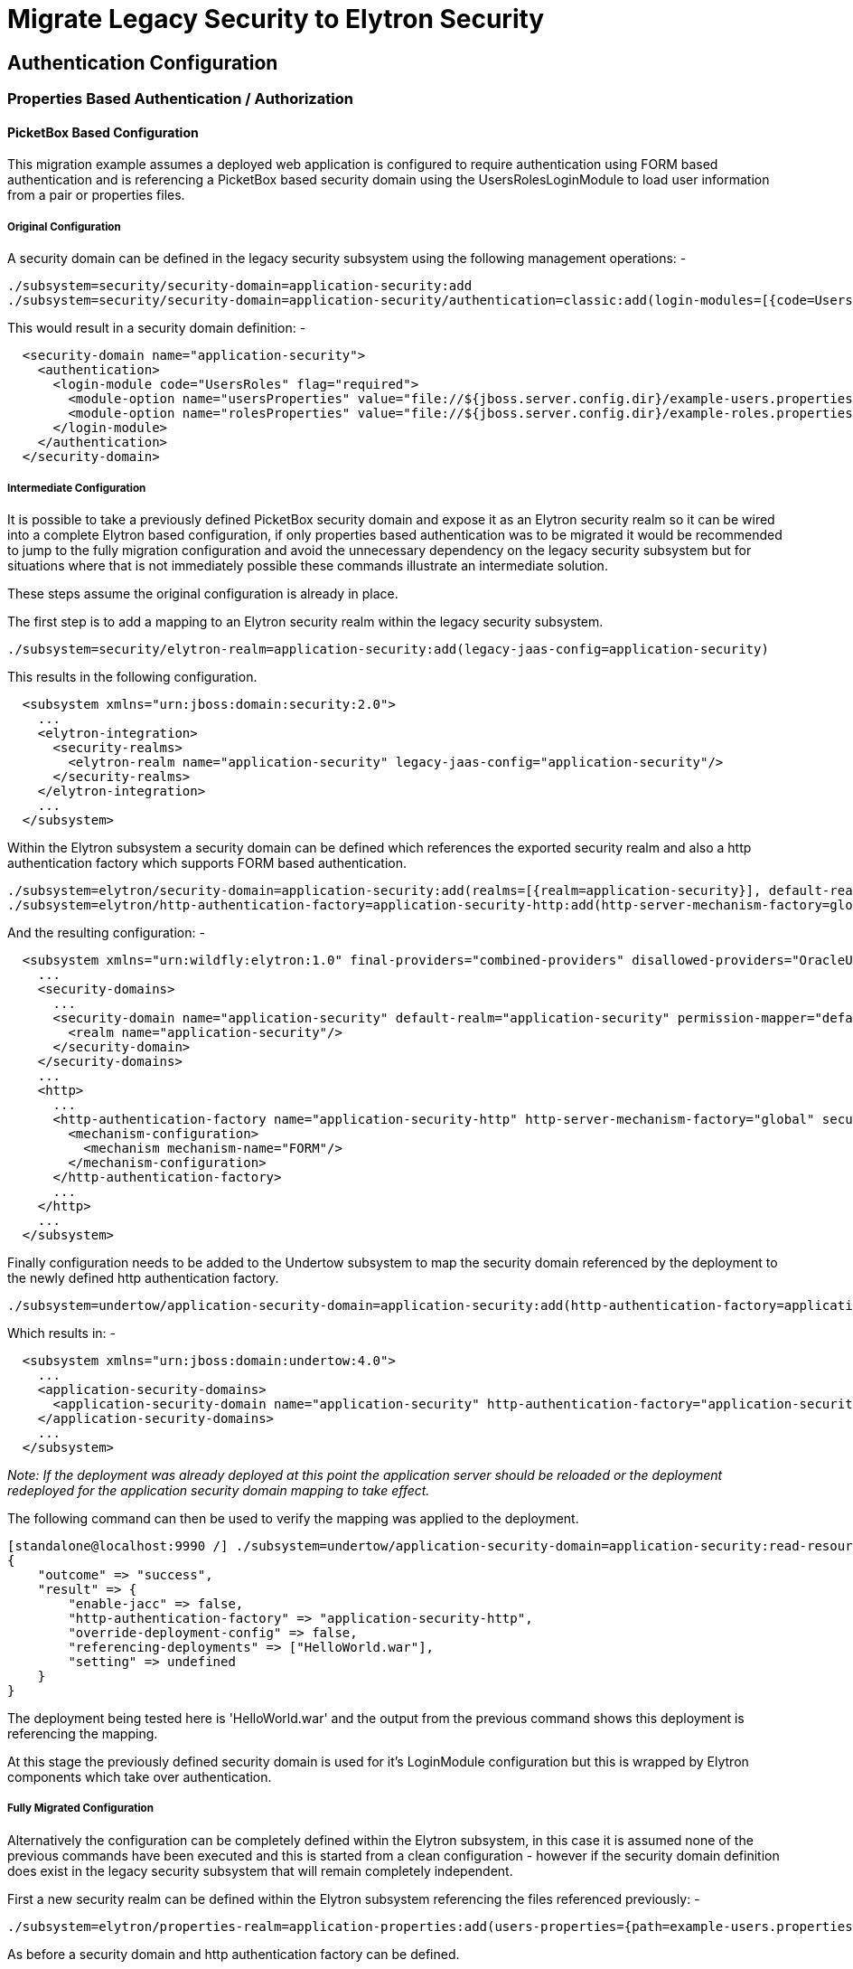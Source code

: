 = Migrate Legacy Security to Elytron Security

[[authentication-configuration]]
== Authentication Configuration

[[properties-based-authentication-authorization]]
=== Properties Based Authentication / Authorization

[[picketbox-based-configuration]]
==== PicketBox Based Configuration

This migration example assumes a deployed web application is configured
to require authentication using FORM based authentication and is
referencing a PicketBox based security domain using the
UsersRolesLoginModule to load user information from a pair or properties
files.

[[original-configuration]]
===== Original Configuration

A security domain can be defined in the legacy security subsystem using
the following management operations: -

[source, java]
----
./subsystem=security/security-domain=application-security:add
./subsystem=security/security-domain=application-security/authentication=classic:add(login-modules=[{code=UsersRoles, flag=Required, module-options={usersProperties=file://${jboss.server.config.dir}/example-users.properties, rolesProperties=file://${jboss.server.config.dir}/example-roles.properties}}])
----

This would result in a security domain definition: -

[source, java]
----
  <security-domain name="application-security">
    <authentication>
      <login-module code="UsersRoles" flag="required">
        <module-option name="usersProperties" value="file://${jboss.server.config.dir}/example-users.properties"/>
        <module-option name="rolesProperties" value="file://${jboss.server.config.dir}/example-roles.properties"/>
      </login-module>
    </authentication>
  </security-domain>
----

[[intermediate-configuration]]
===== Intermediate Configuration

It is possible to take a previously defined PicketBox security domain
and expose it as an Elytron security realm so it can be wired into a
complete Elytron based configuration, if only properties based
authentication was to be migrated it would be recommended to jump to the
fully migration configuration and avoid the unnecessary dependency on
the legacy security subsystem but for situations where that is not
immediately possible these commands illustrate an intermediate solution.

These steps assume the original configuration is already in place.

The first step is to add a mapping to an Elytron security realm within
the legacy security subsystem.

[source, java]
----
./subsystem=security/elytron-realm=application-security:add(legacy-jaas-config=application-security)
----

This results in the following configuration.

[source, java]
----
  <subsystem xmlns="urn:jboss:domain:security:2.0">
    ...
    <elytron-integration>
      <security-realms>
        <elytron-realm name="application-security" legacy-jaas-config="application-security"/>
      </security-realms>
    </elytron-integration>
    ...
  </subsystem>
----

Within the Elytron subsystem a security domain can be defined which
references the exported security realm and also a http authentication
factory which supports FORM based authentication.

[source, java]
----
./subsystem=elytron/security-domain=application-security:add(realms=[{realm=application-security}], default-realm=application-security, permission-mapper=default-permission-mapper)
./subsystem=elytron/http-authentication-factory=application-security-http:add(http-server-mechanism-factory=global, security-domain=application-security, mechanism-configurations=[{mechanism-name=FORM}])
----

And the resulting configuration: -

[source, java]
----
  <subsystem xmlns="urn:wildfly:elytron:1.0" final-providers="combined-providers" disallowed-providers="OracleUcrypto">
    ...
    <security-domains>
      ...
      <security-domain name="application-security" default-realm="application-security" permission-mapper="default-permission-mapper">
        <realm name="application-security"/>
      </security-domain>
    </security-domains>
    ...
    <http>
      ...
      <http-authentication-factory name="application-security-http" http-server-mechanism-factory="global" security-domain="application-security">
        <mechanism-configuration>
          <mechanism mechanism-name="FORM"/>
        </mechanism-configuration>
      </http-authentication-factory>
      ...
    </http>
    ...
  </subsystem>
----

Finally configuration needs to be added to the Undertow subsystem to map
the security domain referenced by the deployment to the newly defined
http authentication factory.

[source, java]
----
./subsystem=undertow/application-security-domain=application-security:add(http-authentication-factory=application-security-http)
----

Which results in: -

[source, java]
----
  <subsystem xmlns="urn:jboss:domain:undertow:4.0">
    ...
    <application-security-domains>
      <application-security-domain name="application-security" http-authentication-factory="application-security-http"/>
    </application-security-domains>
    ...
  </subsystem>
----

_Note: If the deployment was already deployed at this point the
application server should be reloaded or the deployment redeployed for
the application security domain mapping to take effect._

The following command can then be used to verify the mapping was applied
to the deployment.

[source, java]
----
[standalone@localhost:9990 /] ./subsystem=undertow/application-security-domain=application-security:read-resource(include-runtime=true)
{
    "outcome" => "success",
    "result" => {
        "enable-jacc" => false,
        "http-authentication-factory" => "application-security-http",
        "override-deployment-config" => false,
        "referencing-deployments" => ["HelloWorld.war"],
        "setting" => undefined
    }
}
----

The deployment being tested here is 'HelloWorld.war' and the output from
the previous command shows this deployment is referencing the mapping.

At this stage the previously defined security domain is used for it's
LoginModule configuration but this is wrapped by Elytron components
which take over authentication.

[[fully-migrated-configuration]]
===== Fully Migrated Configuration

Alternatively the configuration can be completely defined within the
Elytron subsystem, in this case it is assumed none of the previous
commands have been executed and this is started from a clean
configuration - however if the security domain definition does exist in
the legacy security subsystem that will remain completely independent.

First a new security realm can be defined within the Elytron subsystem
referencing the files referenced previously: -

[source, java]
----
./subsystem=elytron/properties-realm=application-properties:add(users-properties={path=example-users.properties, relative-to=jboss.server.config.dir, plain-text=true, digest-realm-name="Application Security"}, groups-properties={path=example-roles.properties, relative-to=jboss.server.config.dir}, groups-attribute=Roles)
----

As before a security domain and http authentication factory can be
defined.

[source, java]
----
./subsystem=elytron/security-domain=application-security:add(realms=[{realm=application-properties}], default-realm=application-properties, permission-mapper=default-permission-mapper)
./subsystem=elytron/http-authentication-factory=application-security-http:add(http-server-mechanism-factory=global, security-domain=application-security, mechanism-configurations=[{mechanism-name=FORM}])
----

This results in the following overall configuration.

[source, java]
----
  <subsystem xmlns="urn:wildfly:elytron:1.0" final-providers="combined-providers" disallowed-providers="OracleUcrypto">
    ...
    <security-domains>
      ...
      <security-domain name="application-security" default-realm="application-properties" permission-mapper="default-permission-mapper">
        <realm name="application-properties"/>
      </security-domain>
    </security-domains>
    <security-realms>
      ...
      <properties-realm name="application-properties" groups-attribute="Roles">
        <users-properties path="example-users.properties" relative-to="jboss.server.config.dir" digest-realm-name="Application Security" plain-text="true"/>
        <groups-properties path="example-roles.properties" relative-to="jboss.server.config.dir"/>
      </properties-realm>
    </security-realms>
    ...
    <http>
      ...
      <http-authentication-factory name="application-security-http" http-server-mechanism-factory="global" security-domain="application-security">
        <mechanism-configuration>
          <mechanism mechanism-name="FORM"/>
        </mechanism-configuration>
      </http-authentication-factory>
      ...
    </http>
    ...
  </subsystem>
----

As before the application-security-domain mapping should be added to the
Undertow subsystem and the server reloaded or the deployment redeployed
as required.

[source, java]
----
./subsystem=undertow/application-security-domain=application-security:add(http-authentication-factory=application-security-http)
----

Which results in: -

[source, java]
----
  <subsystem xmlns="urn:jboss:domain:undertow:4.0">
    ...
    <application-security-domains>
      <application-security-domain name="application-security" http-authentication-factory="application-security-http"/>
    </application-security-domains>
    ...
  </subsystem>
----

At this stage the authentication is the equivalent of the original
configuration however now Elytron components are used exclusively.

[[legacy-security-realm]]
==== Legacy Security Realm

[[original-configuration-1]]
===== Original Configuration

A legacy security realm can be defined using the following commands to
load users passwords and group information from properties files.

[source, java]
----
./core-service=management/security-realm=ApplicationSecurity:add
./core-service=management/security-realm=ApplicationSecurity/authentication=properties:add(relative-to=jboss.server.config.dir, path=example-users.properties, plain-text=true)
./core-service=management/security-realm=ApplicationSecurity/authorization=properties:add(relative-to=jboss.server.config.dir, path=example-roles.properties)
----

This results in the following realm definition.

[source, java]
----
  <security-realm name="ApplicationSecurity">
    <authentication>
      <properties path="example-users.properties" relative-to="jboss.server.config.dir" plain-text="true"/>
    </authentication>
    <authorization>
      <properties path="example-roles.properties" relative-to="jboss.server.config.dir"/>
    </authorization>
  </security-realm>
----

A legacy security realm would typically be used to secure either the
management interfaces or remoting connectors.

[[migrated-configuration]]
===== Migrated Configuration

One of the motivations for adding the Elytron based security to the
application server is to allow a consistent security solution to be used
across the server, to replace the security realm the same steps as
described in the previous 'Fully Migrated' section can be followed again
up until the http-authentication-factory is defined.

A legacy security realm can also be used for SASL based authentication
so a sasl-authentication-factory should also be defined.

[source, java]
----
./subsystem=elytron/sasl-authentication-factory=application-security-sasl:add(sasl-server-factory=elytron, security-domain=application-security, mechanism-configurations=[{mechanism-name=PLAIN}])
----

[source, java]
----
  <subsystem xmlns="urn:wildfly:elytron:1.0" final-providers="combined-providers" disallowed-providers="OracleUcrypto">
    ...
    <sasl>
      ...
      <sasl-authentication-factory name="application-security-sasl" sasl-server-factory="elytron" security-domain="application-security">
        <mechanism-configuration>
          <mechanism mechanism-name="PLAIN"/>
        </mechanism-configuration>
      </sasl-authentication-factory>
      ...
    </sasl>
  </subsystem>
----

This can be associated with a Remoting connector to use for
authentication and the existing security realm reference cleared.

[source, java]
----
./subsystem=remoting/http-connector=http-remoting-connector:write-attribute(name=sasl-authentication-factory, value=application-security-sasl)
./subsystem=remoting/http-connector=http-remoting-connector:undefine-attribute(name=security-realm)
----

[source, java]
----
  <subsystem xmlns="urn:jboss:domain:remoting:4.0">
    ...
    <http-connector name="http-remoting-connector" connector-ref="default" sasl-authentication-factory="application-security-sasl"/>
  </subsystem>
----

If this new configuration was to be used to secure the management
interfaces more suitable names should be chosen but the following
commands illustrate how to set the two authentication factories and
clear the existing security realm reference.

[source, java]
----
./core-service=management/management-interface=http-interface:write-attribute(name=http-authentication-factory, value=application-security-http)
./core-service=management/management-interface=http-interface:write-attribute(name=http-upgrade.sasl-authentication-factory, value=application-security-sasl)
./core-service=management/management-interface=http-interface:undefine-attribute(name=security-realm)
----

[source, java]
----
  <management-interfaces>
    <http-interface http-authentication-factory="application-security-http">
      <http-upgrade enabled="true" sasl-authentication-factory="application-security-sasl"/>
      <socket-binding http="management-http"/>
    </http-interface>
  </management-interfaces>
----

[[ldap-authentication-migration]]
=== LDAP Authentication Migration

The section describing how to migrate from properties based
authentication using either PicketBox or legacy security realms to
Elytron also contained a lot of additional information regarding
defining security domains, authentication factories, and how these are
mapped to be used for authentication. This section will illustrate some
equivalent LDAP configuration using legacy security realms and PicketBox
security domains and show the equivalent configuration using Elytron but
will not repeat the steps to wire it all together covered in the
previous section.

These configuration examples are developed against a test LDAP sever
with user entries like: -

[source, java]
----
dn: uid=TestUserOne,ou=users,dc=group-to-principal,dc=wildfly,dc=org
objectClass: top
objectClass: inetOrgPerson
objectClass: uidObject
objectClass: person
objectClass: organizationalPerson
cn: Test User One
sn: Test User One
uid: TestUserOne
userPassword: {SSHA}UG8ov2rnrnBKakcARVvraZHqTa7mFWJZlWt2HA==
----

The group entries then look like: -

[source, java]
----
dn: uid=GroupOne,ou=groups,dc=group-to-principal,dc=wildfly,dc=org
objectClass: top
objectClass: groupOfUniqueNames
objectClass: uidObject
cn: Group One
uid: GroupOne
uniqueMember: uid=TestUserOne,ou=users,dc=group-to-principal,dc=wildfly,dc=org
----

For authentication purposes the username will be matched against the
'uid' attribute, also the resulting group name will be taken from the
'uid' attribute of the group entry.

[[legacy-security-realm-1]]
==== Legacy Security Realm

A connection to the LDAP server and related security realm can be
created with the following commands: -

[source, java]
----
batch
./core-service=management/ldap-connection=MyLdapConnection:add(url="ldap://localhost:10389", search-dn="uid=admin,ou=system", search-credential="secret")
 
./core-service=management/security-realm=LDAPRealm:add
./core-service=management/security-realm=LDAPRealm/authentication=ldap:add(connection="MyLdapConnection", username-attribute=uid, base-dn="ou=users,dc=group-to-principal,dc=wildfly,dc=org")
 
 
./core-service=management/security-realm=LDAPRealm/authorization=ldap:add(connection=MyLdapConnection)
./core-service=management/security-realm=LDAPRealm/authorization=ldap/username-to-dn=username-filter:add(attribute=uid, base-dn="ou=users,dc=group-to-principal,dc=wildfly,dc=org")
./core-service=management/security-realm=LDAPRealm/authorization=ldap/group-search=group-to-principal:add(base-dn="ou=groups,dc=group-to-principal,dc=wildfly,dc=org", iterative=true, prefer-original-connection=true, principal-attribute=uniqueMember, search-by=DISTINGUISHED_NAME, group-name=SIMPLE, group-name-attribute=uid)
run-batch
----

This results in the following configuration.

[source, java]
----
  <management>
    <security-realms>
      ...
      <security-realm name="LDAPRealm">
        <authentication>
          <ldap connection="MyLdapConnection" base-dn="ou=users,dc=group-to-principal,dc=wildfly,dc=org">
            <username-filter attribute="uid"/>
          </ldap>
        </authentication>
        <authorization>
          <ldap connection="MyLdapConnection">
            <username-to-dn>
              <username-filter base-dn="ou=users,dc=group-to-principal,dc=wildfly,dc=org" attribute="uid"/>
            </username-to-dn>
            <group-search group-name="SIMPLE" iterative="true" group-name-attribute="uid">
              <group-to-principal search-by="DISTINGUISHED_NAME" base-dn="ou=groups,dc=group-to-principal,dc=wildfly,dc=org" prefer-original-connection="true">
                <membership-filter principal-attribute="uniqueMember"/>
              </group-to-principal>
            </group-search>
          </ldap>
        </authorization>
      </security-realm>
    </security-realms>
    <outbound-connections>
      <ldap name="MyLdapConnection" url="ldap://localhost:10389" search-dn="uid=admin,ou=system" search-credential="secret"/>
    </outbound-connections>
    ...
  </management>
----

[[picketbox-ldapextloginmodule]]
==== PicketBox LdapExtLoginModule

The following commands can create a PicketBox security domain configured
to use the LdapExtLoginModule to verify a username and password.

[source, java]
----
./subsystem=security/security-domain=application-security:add
./subsystem=security/security-domain=application-security/authentication=classic:add(login-modules=[{code=LdapExtended, flag=Required, module-options={ \
java.naming.factory.initial=com.sun.jndi.ldap.LdapCtxFactory, \
java.naming.provider.url=ldap://localhost:10389, \
java.naming.security.authentication=simple, \
bindDN="uid=admin,ou=system", \
bindCredential=secret, \
baseCtxDN="ou=users,dc=group-to-principal,dc=wildfly,dc=org", \
baseFilter="(uid={0})", \
rolesCtxDN="ou=groups,dc=group-to-principal,dc=wildfly,dc=org",\
roleFilter="(uniqueMember={1})", \
roleAttributeID="uid" \
}}])
----

This results in the following configuration.

[source, java]
----
  <subsystem xmlns="urn:jboss:domain:security:2.0">
    ...
    <security-domains>
      ...
      <security-domain name="application-security">
        <authentication>
          <login-module code="LdapExtended" flag="required">
            <module-option name="java.naming.factory.initial" value="com.sun.jndi.ldap.LdapCtxFactory"/>
            <module-option name="java.naming.provider.url" value="ldap://localhost:10389"/>
            <module-option name="java.naming.security.authentication" value="simple"/>
            <module-option name="bindDN" value="uid=admin,ou=system"/>
            <module-option name="bindCredential" value="secret"/>
            <module-option name="baseCtxDN" value="ou=users,dc=group-to-principal,dc=wildfly,dc=org"/>
            <module-option name="baseFilter" value="(uid={0})"/>
            <module-option name="rolesCtxDN" value="ou=groups,dc=group-to-principal,dc=wildfly,dc=org"/>
            <module-option name="roleFilter" value="(uniqueMember={1})"/>
            <module-option name="roleAttributeID" value="uid"/>
          </login-module>
        </authentication>
      </security-domain>
    </security-domains>
  </subsystem>
----

[[migrated]]
==== Migrated

Within the Elytron subsystem a directory context can be defined for the
connection to LDAP: -

[source, java]
----
./subsystem=elytron/dir-context=ldap-connection:add(url=ldap://localhost:10389, principal="uid=admin,ou=system", credential-reference={clear-text=secret})
----

Then a security realm can be created to search LDAP and verify the
supplied password: -

[source, java]
----
./subsystem=elytron/ldap-realm=ldap-realm:add(dir-context=ldap-connection, \
direct-verification=true, \
identity-mapping={search-base-dn="ou=users,dc=group-to-principal,dc=wildfly,dc=org", \
rdn-identifier="uid", \
attribute-mapping=[{filter-base-dn="ou=groups,dc=group-to-principal,dc=wildfly,dc=org",filter="(uniqueMember={1})",from="uid",to="Roles"}]})
----

In the prior two examples information is loaded from LDAP to use
directly as groups or roles, in the Elytron case information can be
loaded from LDAP to associate with the identity as attributes - these
can subsequently be mapped to roles but attributes can be loaded for
other purposes as well.

[IMPORTANT]

By default, if no `role-decoder` is defined for given `security-domain`,
identity attribute " `Roles`" is mapped to the identity roles.

This leads to the following configuration.

[source, java]
----
  <subsystem xmlns="urn:wildfly:elytron:1.0" final-providers="combined-providers" disallowed-providers="OracleUcrypto">
    ...
    <security-realms>
      ...
      <ldap-realm name="ldap-realm" dir-context="ldap-connection" direct-verification="true">
        <identity-mapping rdn-identifier="uid" search-base-dn="ou=users,dc=group-to-principal,dc=wildfly,dc=org">
          <attribute-mapping>
            <attribute from="uid" to="Roles" filter="(uniqueMember={1})" filter-base-dn="ou=groups,dc=group-to-principal,dc=wildfly,dc=org"/>
          </attribute-mapping>
        </identity-mapping>
      </ldap-realm>
    </security-realms>
    ...
    <dir-contexts>
      <dir-context name="ldap-connection" url="ldap://localhost:10389" principal="uid=admin,ou=system">
        <credential-reference clear-text="secret"/>
      </dir-context>
    </dir-contexts>
  </subsystem>
----

[[database-authentication]]
=== Database Authentication

The section describing how to migrate from database accessible via JDBC
datasource based authentication using PicketBox to Elytron. This section
will illustrate some equivalent configuration using PicketBox security
domains and show the equivalent configuration using Elytron but will not
repeat the steps to wire it all together covered in the previous
sections.

These configuration examples are developed against a test database with
users table like:

[source, java]
----
CREATE TABLE User (
    id BIGINT NOT NULL,
    username VARCHAR(255),
    password VARCHAR(255),
    role ENUM('admin', 'manager', 'user'),
    PRIMARY KEY (id),
    UNIQUE (username)
)
----

For authentication purposes the username will be matched against the '
`username`' column, password will be expected in hex-encoded MD5 hash in
' `password`' column. User role for authorization purposes will be taken
from ' `role`' column.

[[picketbox-database-loginmodule]]
==== PicketBox Database LoginModule

The following commands can create a PicketBox security domain configured
to use database accessible via JDBC datasource to verify a username and
password and to assign roles.

[source, java]
----
./subsystem=security/security-domain=application-security/:add
./subsystem=security/security-domain=application-security/authentication=classic:add(login-modules=[{code=Database, flag=Required, module-options={ \
    dsJndiName="java:jboss/datasources/ExampleDS", \
    principalsQuery="SELECT password FROM User WHERE username = ?", \
    rolesQuery="SELECT role, 'Roles' FROM User WHERE username = ?", \
    hashAlgorithm=MD5, \
    hashEncoding=base64 \
}}])
----

This results in the following configuration.

[source, java]
----
        <subsystem xmlns="urn:jboss:domain:security:2.0">
            <security-domains>
                ...
                <security-domain name="application-security">
                    <authentication>
                        <login-module code="Database" flag="required">
                            <module-option name="dsJndiName" value="java:jboss/datasources/ExampleDS"/>
                            <module-option name="principalsQuery" value="SELECT password FROM User WHERE username = ?"/>
                            <module-option name="rolesQuery" value="SELECT role, 'Roles' FROM User WHERE username = ?"/>
                            <module-option name="hashAlgorithm" value="MD5"/>
                            <module-option name="hashEncoding" value="base64"/>
                        </login-module>
                    </authentication>
                </security-domain>
            </security-domains>
        </subsystem>
----

[[migrated-1]]
==== Migrated

Within the Elytron subsystem to use database accesible via JDBC you need
to define `jdbc-realm`:

[source, java]
----
./subsystem=elytron/jdbc-realm=jdbc-realm:add(principal-query=[{ \
    data-source=ExampleDS, \
    sql="SELECT role, password FROM User WHERE username = ?", \
    attribute-mapping=[{index=1, to=Roles}] \
    simple-digest-mapper={algorithm=simple-digest-md5, password-index=2}, \
}])
----

This results in the following overall configuration:

[source, java]
----
        <subsystem xmlns="urn:wildfly:elytron:1.0" final-providers="combined-providers" disallowed-providers="OracleUcrypto">
            ...
            <security-realms>
                ...
                <jdbc-realm name="jdbc-realm">
                    <principal-query sql="SELECT role, password FROM User WHERE username = ?" data-source="ExampleDS">
                        <attribute-mapping>
                            <attribute to="Roles" index="1"/>
                        </attribute-mapping>
                        <simple-digest-mapper password-index="2"/>
                    </principal-query>
                </jdbc-realm>
                ...
            </security-realms>
            ...
        </subsystem>
----

In comparison with PicketBox solution, Elytron `jdbc-realm` use one SQL
query to obtain all user attributes and credentials. Their extraction
from SQL result specifies mappers.

[[kerberos-authentication-migration]]
=== Kerberos Authentication Migration

When working with Kerberos configuration it is possible for the
application server to rely on configuration from the environment or the
key configuration can be specified using system properties, for the
purpose of these examples I define system properties - these properties
are applicable to both the legacy configuration and the migrated Elytron
configuration.

[source, java]
----
./system-property=sun.security.krb5.debug:add(value=true)
./system-property=java.security.krb5.realm:add(value=ELYTRON.ORG)
./system-property=java.security.krb5.kdc:add(value=kdc.elytron.org)
----

The first line makes debugging easier but the last two lines specify the
Kerberos realm in use and the address of the KDC.

[source, java]
----
  <system-properties>
    <property name="sun.security.krb5.debug" value="true"/>
    <property name="java.security.krb5.realm" value="ELYTRON.ORG"/>
    <property name="java.security.krb5.kdc" value="kdc.elytron.org"/>
  </system-properties>
----

[[http-authentication]]
==== HTTP Authentication

[[legacy-security-realm-2]]
===== Legacy Security Realm

A legacy security realm can be define so that SPNEGO authentication can
be enabled for the HTTP management interface.

[source, java]
----
./core-service=management/security-realm=Kerberos:add
./core-service=management/security-realm=Kerberos/server-identity=kerberos:add
./core-service=management/security-realm=Kerberos/server-identity=kerberos/keytab=HTTP\/test-server.elytron.org@ELYTRON.ORG:add(path=/home/darranl/src/kerberos/test-server.keytab, debug=true)
./core-service=management/security-realm=Kerberos/authentication=kerberos:add(remove-realm=true)
----

This results in the following configuration: -

[source, java]
----
  <security-realms>
    ...
    <security-realm name="Kerberos">
      <server-identities>
        <kerberos>
          <keytab principal="HTTP/test-server.elytron.org@ELYTRON.ORG" path="/home/darranl/src/kerberos/test-server.keytab" debug="true"/>
        </kerberos>
      </server-identities>
      <authentication>
        <kerberos remove-realm="true"/>
      </authentication>
    </security-realm>
  </security-realms>
----

[[application-spnego]]
===== Application SPNEGO

Alternatively deployed applications would make use of a pair of security
domains.

[source, java]
----
./subsystem=security/security-domain=host:add
./subsystem=security/security-domain=host/authentication=classic:add
./subsystem=security/security-domain=host/authentication=classic/login-module=1:add(code=Kerberos, flag=Required, module-options={storeKey=true, useKeyTab=true, principal=HTTP/test-server.elytron.org@ELYTRON.ORG, keyTab=/home/darranl/src/kerberos/test-server.keytab, debug=true}
----

[source, java]
----
./subsystem=security/security-domain=SPNEGO:add
./subsystem=security/security-domain=SPNEGO/authentication=classic:add
./subsystem=security/security-domain=SPNEGO/authentication=classic/login-module=1:add(code=SPNEGO, flag=requisite,  module-options={password-stacking=useFirstPass, serverSecurityDomain=host})
./subsystem=security/security-domain=SPNEGO/authentication=classic/login-module=1:write-attribute(name=module, value=org.jboss.security.negotiation)
./subsystem=security/security-domain=SPNEGO/authentication=classic/login-module=2:add(code=UsersRoles, flag=required, module-options={password-stacking=useFirstPass, usersProperties=file:///home/darranl/src/kerberos/spnego-users.properties, rolesProperties=file:///home/darranl/src/kerberos/spnego-roles.properties, defaultUsersProperties=file:///home/darranl/src/kerberos/spnego-users.properties, defaultRolesProperties=file:///home/darranl/src/kerberos/spnego-roles.properties})
----

This results in: -

[source, java]
----
  <subsystem xmlns="urn:jboss:domain:security:2.0">
    <security-domains>
      ...
      <security-domain name="host">
        <authentication>
          <login-module name="1" code="Kerberos" flag="required">
            <module-option name="storeKey" value="true"/>
            <module-option name="useKeyTab" value="true"/>
            <module-option name="principal" value="HTTP/test-server.elytron.org@ELYTRON.ORG"/>
            <module-option name="keyTab" value="/home/darranl/src/kerberos/test-server.keytab"/>
            <module-option name="debug" value="true"/>
          </login-module>
        </authentication>
      </security-domain>
      <security-domain name="SPNEGO">
        <authentication>
          <login-module name="1" code="SPNEGO" flag="requisite" module="org.jboss.security.negotiation">
            <module-option name="password-stacking" value="useFirstPass"/>
            <module-option name="serverSecurityDomain" value="host"/>
          </login-module>
          <login-module name="2" code="UsersRoles" flag="required">
            <module-option name="password-stacking" value="useFirstPass"/>
            <module-option name="usersProperties" value="file:///home/darranl/src/kerberos/spnego-users.properties"/>
            <module-option name="rolesProperties" value="file:///home/darranl/src/kerberos/spnego-roles.properties"/>
            <module-option name="defaultUsersProperties" value="file:///home/darranl/src/kerberos/spnego-users.properties"/>
            <module-option name="defaultRolesProperties" value="file:///home/darranl/src/kerberos/spnego-roles.properties"/>
          </login-module>
        </authentication>
      </security-domain>
    </security-domains>
  </subsystem>
----

An application can now be deployed referencing the SPNEGO security
domain and secured with SPNEGO mechanism.

[[migrated-spnego]]
===== Migrated SPNEGO

The equivalent configuration can be achieved with WildFly Elytron by
first defining a security realm which will be used to load identity
information.

[source, java]
----
./subsystem=elytron/properties-realm=spnego-properties:add(users-properties={path=/home/darranl/src/kerberos/spnego-users.properties, plain-text=true, digest-realm-name=ELYTRON.ORG}, groups-properties={path=/home/darranl/src/kerberos/spnego-roles.properties})
----

Next a Kerberos security factory is defined which allows the server to
load it's own Kerberos identity.

[source, java]
----
./subsystem=elytron/kerberos-security-factory=test-server:add(path=/home/darranl/src/kerberos/test-server.keytab, principal=HTTP/test-server.elytron.org@ELYTRON.ORG, debug=true)
----

As with the previous examples we define a security realm to pull
together the policy as well as a HTTP authentication factory for the
authentication policy.

[source, java]
----
./subsystem=elytron/security-domain=SPNEGODomain:add(default-realm=spnego-properties, realms=[{realm=spnego-properties, role-decoder=groups-to-roles}], permission-mapper=default-permission-mapper)
./subsystem=elytron/http-authentication-factory=spnego-http-authentication:add(security-domain=SPNEGODomain, http-server-mechanism-factory=global,mechanism-configurations=[{mechanism-name=SPNEGO, credential-security-factory=test-server}])
----

Overall this results in the following configuration: -

[source, java]
----
  <subsystem xmlns="urn:wildfly:elytron:1.0" final-providers="combined-providers" disallowed-providers="OracleUcrypto">
    ...
    <security-domains>
    ...
      <security-domain name="SPNEGODomain" default-realm="spnego-properties" permission-mapper="default-permission-mapper">
        <realm name="spnego-properties" role-decoder="groups-to-roles"/>
      </security-domain>
    </security-domains>
    <security-realms>
      ...
      <properties-realm name="spnego-properties">
        <users-properties path="/home/darranl/src/kerberos/spnego-users.properties" digest-realm-name="ELYTRON.ORG" plain-text="true"/>
        <groups-properties path="/home/darranl/src/kerberos/spnego-roles.properties"/>
      </properties-realm>
    </security-realms>
    <credential-security-factories>
      <kerberos-security-factory name="test-server" principal="HTTP/test-server.elytron.org@ELYTRON.ORG" path="/home/darranl/src/kerberos/test-server.keytab" debug="true"/>
    </credential-security-factories>
    ...
    <http>
      ...
      <http-authentication-factory name="spnego-http-authentication" http-server-mechanism-factory="global" security-domain="SPNEGODomain">
        <mechanism-configuration>
          <mechanism mechanism-name="SPNEGO" credential-security-factory="test-server"/>
        </mechanism-configuration>
      </http-authentication-factory>
      ...
    </http>
    ...
  </subsystem>
----

Now, to enable SPNEGO authentication for the HTTP management interface,
update this interface to reference the `http-authentication-factory`
defined above, as described in the
https://docs.jboss.org/author/display/WFLY/Migrate+Legacy+Security+to+Elytron+Security#MigrateLegacySecuritytoElytronSecurity-MigratedConfiguration[properties
authentication section].

Alternatively, to secure an application using SPNEGO authentication, an
application security domain can be defined in the Undertow subsystem to
map security domains to the `http-authentication-factory` defined above,
as described in the
https://docs.jboss.org/author/display/WFLY/Migrate+Legacy+Security+to+Elytron+Security#MigrateLegacySecuritytoElytronSecurity-FullyMigratedConfiguration[properties
authentication section].

[[remoting-sasl-authentication]]
==== Remoting / SASL Authentication

[[legacy-security-realm-3]]
===== Legacy Security Realm

It is also possible to define a legacy security realm for Kerberos /
GSSAPI SASL authenticatio for Remoting authentication such as the native
management interface.

[source, java]
----
./core-service=management/security-realm=Kerberos:add
./core-service=management/security-realm=Kerberos/server-identity=kerberos:add
./core-service=management/security-realm=Kerberos/server-identity=kerberos/keytab=remote\/test-server.elytron.org@ELYTRON.ORG:add(path=/home/darranl/src/kerberos/remote-test-server.keytab, debug=true)
./core-service=management/security-realm=Kerberos/authentication=kerberos:add(remove-realm=true)
----

[source, java]
----
  <management>
    <security-realms>
      ...
      <security-realm name="Kerberos">
        <server-identities>
          <kerberos>
            <keytab principal="remote/test-server.elytron.org@ELYTRON.ORG" path="/home/darranl/src/kerberos/remote-test-server.keytab" debug="true"/>
          </kerberos>
        </server-identities>
        <authentication>
          <kerberos remove-realm="true"/>
        </authentication>
      </security-realm>
    </security-realms>
    ...
  </management>
----

[[migrated-gssapi]]
===== Migrated GSSAPI

The steps to define the equivalent Elytron configuration are very
similar to the HTTP example.

First define the security realm to load the identity from: -

[source, java]
----
./path=kerberos:add(relative-to=user.home, path=src/kerberos)
./subsystem=elytron/properties-realm=kerberos-properties:add(users-properties={path=kerberos-users.properties, relative-to=kerberos, digest-realm-name=ELYTRON.ORG}, groups-properties={path=kerberos-groups.properties, relative-to=kerberos})
----

Then define the Kerberos security factory for the server's identity.

[source, java]
----
./subsystem=elytron/kerberos-security-factory=test-server:add(relative-to=kerberos, path=remote-test-server.keytab, principal=remote/test-server.elytron.org@ELYTRON.ORG)
----

Finally define the security domain and this time a SASL authentication
factory.

[source, java]
----
./subsystem=elytron/security-domain=KerberosDomain:add(default-realm=kerberos-properties, realms=[{realm=kerberos-properties, role-decoder=groups-to-roles}], permission-mapper=default-permission-mapper)
./subsystem=elytron/sasl-authentication-factory=gssapi-authentication-factory:add(security-domain=KerberosDomain, sasl-server-factory=elytron, mechanism-configurations=[{mechanism-name=GSSAPI, credential-security-factory=test-server}])
----

This results in the following subsystem configuration: -

[source, java]
----
  <subsystem xmlns="urn:wildfly:elytron:1.0" final-providers="combined-providers" disallowed-providers="OracleUcrypto">
    ...
    <security-domains>
      ...
      <security-domain name="KerberosDomain" default-realm="kerberos-properties" permission-mapper="default-permission-mapper">
        <realm name="kerberos-properties" role-decoder="groups-to-roles"/>
      </security-domain>
    </security-domains>
    <security-realms>
     ...
       <properties-realm name="kerberos-properties">
         <users-properties path="kerberos-users.properties" relative-to="kerberos" digest-realm-name="ELYTRON.ORG"/>
         <groups-properties path="kerberos-groups.properties" relative-to="kerberos"/>
       </properties-realm>
     </security-realms>
     <credential-security-factories>
       <kerberos-security-factory name="test-server" principal="remote/test-server.elytron.org@ELYTRON.ORG" path="remote-test-server.keytab" relative-to="kerberos"/>
     </credential-security-factories>
     ...
     <sasl>
       ...
       <sasl-authentication-factory name="gssapi-authentication-factory" sasl-server-factory="elytron" security-domain="KerberosDomain">
         <mechanism-configuration>
           <mechanism mechanism-name="GSSAPI" credential-security-factory="test-server"/>
         </mechanism-configuration>
       </sasl-authentication-factory>
       ...
     </sasl>
   </subsystem>
----

The management interface or Remoting connectors can now be updated to
reference the SASL authentication factory.

The two Elytron examples defined here could also be combined into one to
use a shared security domain and security realm and just use protocol
specific authentication factories each referencing their own Kerberos
security factory.

[[clients]]
== Clients

[[application-client-migration]]
=== Application Client Migration

[[naming-client]]
==== Naming Client

This migration example assumes a client application performs a remote
JNDI lookup using an ﻿﻿ `InitialContext` backed by the
`org.jboss.naming.remote.client.InitialContextFactory` class.

[[original-configuration-2]]
===== Original Configuration

An `InitialContext` backed by the
`org.jboss.naming.remote.client.InitialContextFactory` class can be
created by specifying properties that contain the URL of the naming
provider to connect to along with appropriate user credentials:

[source, java]
----
Properties properties = new Properties();
properties.put(Context.INITIAL_CONTEXT_FACTORY, "org.jboss.naming.remote.client.InitialContextFactory");
properties.put(Context.PROVIDER_URL, "http-remoting://localhost:8080");
properties.put(Context.SECURITY_PRINCIPAL, "bob");
properties.put(Context.SECURITY_CREDENTIALS, "secret");
InitialContext context = new InitialContext(properties);
Bar bar = (Bar) context.lookup("foo/bar");
...
----

[[migrated-configuration-1]]
===== Migrated Configuration

An `InitialContext` backed by the
`org.wildfly.naming.client.WildFlyInitialContextFactory` class can be
created by specifying a property that contains the URL of the naming
provider to connect to. The user credentials can be specified using a
WildFly client configuration file or programmatically.

[[configuration-file-approach]]
====== Configuration File Approach

A `wildfly-config.xml` file that contains the user credentials to use
when establishing a connection to the naming provider can be added to
the client application's `META-INF` directory:

*wildfly-config.xml*

[source, java]
----
<configuration>
    <authentication-client xmlns="urn:elytron:1.0">
        <authentication-rules>
            <rule use-configuration="namingConfig">
                <match-host name="127.0.0.1"/>
            </rule>
        </authentication-rules>
        <authentication-configurations>
            <configuration name="namingConfig">
                <set-user-name name="bob"/>
                <credentials>
                    <clear-password password="secret"/>
                </credentials>
            </configuration>
        </authentication-configurations>
    </authentication-client>
</configuration>
----

An `InitialContext` can then be created as follows:

[source, java]
----
Properties properties = new Properties();
properties.put(Context.INITIAL_CONTEXT_FACTORY, "org.wildfly.naming.client.WildFlyInitialContextFactory");
properties.put(Context.PROVIDER_URL, "remote+http://127.0.0.1:8080");
InitialContext context = new InitialContext(properties);
Bar bar = (Bar) context.lookup("foo/bar");
...
----

[[programmatic-approach]]
====== Programmatic Approach

The user credentials to use when establishing a connection to the naming
provider can be specified directly in the client application's code:

[source, java]
----
// create your authentication configuration
AuthenticationConfiguration namingConfig = AuthenticationConfiguration.empty().useName("bob").usePassword("secret");
 
// create your authentication context
AuthenticationContext context = AuthenticationContext.empty().with(MatchRule.ALL.matchHost("127.0.0.1"), namingConfig);
 
// create a callable that creates and uses an InitialContext
Callable<Void> callable = () -> {
    Properties properties = new Properties();
    properties.put(Context.INITIAL_CONTEXT_FACTORY, "org.wildfly.naming.client.WildFlyInitialContextFactory");
    properties.put(Context.PROVIDER_URL, "remote+http://127.0.0.1:8080");
    InitialContext context = new InitialContext(properties);
    Bar bar = (Bar) context.lookup("foo/bar");
    ...
    return null;
};
 
// use your authentication context to run your callable
context.runCallable(callable);
----

[[ejb-client]]
==== EJB Client

This migration example assumes a client application is configured to
invoke an EJB deployed on a remote server using a
`jboss-ejb-client.properties` file.

[[original-configuration-3]]
===== Original Configuration

A `jboss-ejb-client.properties` file that contains the information
needed to connect to the remote server can be specified in a client
application's `META-INF` directory:

*jboss-ejb-client.properties*

[source, java]
----
remote.connectionprovider.create.options.org.xnio.Options.SSL_ENABLED=false
remote.connections=default
remote.connection.default.host=127.0.0.1
remote.connection.default.port = 8080
remote.connection.default.username=bob
remote.connection.default.password=secret
----

An EJB can then be looked up and a method can be invoked on it as
follows:

[source, java]
----
// create an InitialContext
Properties properties = new Properties();
properties.put(Context.INITIAL_CONTEXT_FACTORY, "org.jboss.naming.remote.client.InitialContextFactory");
properties.put(Context.URL_PKG_PREFIXES, "org.jboss.ejb.client.naming");
InitialContext context = new InitialContext(properties);
 
// look up an EJB and invoke one of its methods
RemoteCalculator statelessRemoteCalculator = (RemoteCalculator) context.lookup(
    "ejb:/ejb-remote-server-side//CalculatorBean!" + RemoteCalculator.class.getName());
int sum = statelessRemoteCalculator.add(101, 202);
----

[[migrated-configuration-2]]
===== Migrated Configuration

The information needed to connect to the remote server can be specified
using a WildFly client configuration file or programmatically.

[[configuration-file-approach-1]]
====== Configuration File Approach

A `wildfly-config.xml` file that contains the information needed to
connect to the remote server can be added to the client application's
`META-INF` directory:

*wildfly-config.xml*

[source, java]
----
<configuration>
    <authentication-client xmlns="urn:elytron:1.0">
        <authentication-rules>
            <rule use-configuration="ejbConfig">
                <match-host name="127.0.0.1"/>
            </rule>
        </authentication-rules>
        <authentication-configurations>
            <configuration name="ejbConfig">
                <set-user-name name="bob"/>
                <credentials>
                    <clear-password password="secret"/>
                </credentials>
            </configuration>
        </authentication-configurations>
    </authentication-client>
    <jboss-ejb-client xmlns="urn:jboss:wildfly-client-ejb:3.0">
        <connections>
            <connection uri="remote+http://127.0.0.1:8080" />
        </connections>
    </jboss-ejb-client>
</configuration>
----

An EJB can then be looked up and a method can be invoked on it as
follows:

[source, java]
----
// create an InitialContext
Properties properties = new Properties();
properties.put(Context.INITIAL_CONTEXT_FACTORY, "org.wildfly.naming.client.WildFlyInitialContextFactory");
InitialContext context = new InitialContext(properties);
 
// look up an EJB and invoke one of its methods (same as before)
RemoteCalculator statelessRemoteCalculator = (RemoteCalculator) context.lookup(
    "ejb:/ejb-remote-server-side//CalculatorBean!" + RemoteCalculator.class.getName());
int sum = statelessRemoteCalculator.add(101, 202);
----

[[programmatic-approach-1]]
====== Programmatic Approach

The information needed to connect to the remote server can be specified
directly in the client application's code:

[source, java]
----
// create your authentication configuration
AuthenticationConfiguration ejbConfig = AuthenticationConfiguration.empty().useName("bob").usePassword("secret");
 
// create your authentication context
AuthenticationContext context = AuthenticationContext.empty().with(MatchRule.ALL.matchHost("127.0.0.1"), ejbConfig);
 
// create a callable that invokes an EJB
Callable<Void> callable = () -> {
 
    // create an InitialContext
    Properties properties = new Properties();
    properties.put(Context.INITIAL_CONTEXT_FACTORY, "org.wildfly.naming.client.WildFlyInitialContextFactory");
    properties.put(Context.PROVIDER_URL, "remote+http://127.0.0.1:8080");
    InitialContext context = new InitialContext(properties);
 
    // look up an EJB and invoke one of its methods (same as before)
    RemoteCalculator statelessRemoteCalculator = (RemoteCalculator) context.lookup(
        "ejb:/ejb-remote-server-side//CalculatorBean!" + RemoteCalculator.class.getName());
    int sum = statelessRemoteCalculator.add(101, 202);
    ...
    return null;
};
 
// use your authentication context to run your callable
context.runCallable(callable);
----

[[general-utilities]]
== General Utilities

[[security-vault-migration]]
=== Security Vault Migration

Security Vault is primarily used in legacy configurations, a vault is
used to store sensitive strings outside of the configuration files.
WildFly server may only contain a single security vault.

Credential Store introduced in WildFly 11 is meant to expand Security
Vault in terms of storing different credential types and introduce easy
to implemnent SPI which allows to deploy custom implemenations of
CredentialStore SPI. Credentials are stored safely encrypted in storage
file outside WildFly configuration files. Each WildFly server may
contain multiple credential stores.

To easily migrate vault content into credential store we have added
"vault" command into WildFly Elytron Tool. The tool could be found at
$JBOSS_HOME/bin directory. It has several scripts named "elytron-tool.*"
dependent on your platform of choice. One can use also simple form "java
-jar $JBOSS_HOME/bin/wildfly-elytron-tool.jar <command> <arguments>" if
it better suites ones needs.

[[single-security-vault-conversion]]
==== Single Security Vault Conversion

To convert *single* security vault credential store use following
example:

- to get sample vault use testing resources of Elytron Tool project from
GitHub [1]

Command to run actual conversion:

--

`./bin/elytron-tool.sh vault --enc-dir vault_data/ --keystore vault-jceks.keystore --keystore-password MASK-2hKo56F1a3jYGnJwhPmiF5 --iteration 34 --salt 12345678 --alias test --location cs-v1.store --summary`

--

Output:

--

`Vault (enc-dir="vault_data/";keystore="vault-jceks.keystore") converted to credential store "cs-v1.store"` +
`Vault Conversion summary:` +
`--------------------------------------` +
`Vault Conversion Successful` +
`CLI command to add new credential store:` +
`/subsystem=elytron/credential-store=test:add(relative-to=jboss.server.data.dir,create=true,modifiable=true,location="cs-v1.store",implementation-properties={"keyStoreType"=>"JCEKS"},credential-reference={clear-text="MASK-2hKo56F1a3jYGnJwhPmiF5;12345678;34"})`

--

Use elytron-tool.sh vault --help to get description of all parameters.

[[notes]]
===== Notes:

- Elytron Tool cannot handle very first version of Security Vault data
file. +
- --keystore-password can come in two forms (1) masked as shown in the
example or (2) clear text. Parameter --salt and --iteration are there to
supply information to decrypt the masked password or to generate masked
password in output. In case --salt and --iteration are omitted default
values are used. +
- When --summary parameter is specified, one can see nice output with
CLI command to be used in WildFly console to add converted credential
store to the configuration.

[[bulk-security-vault-conversion]]
==== Bulk Security Vault Conversion

There is possibility to convert multiple vaults to credential store
using --bulk-convert parameter with description file. +
Example of description file from our tests [2]:

--

`# Bulk conversion descriptor` +
`keystore:target/test-classes/vault-v1/vault-jceks.keystore` +
`keystore-password:MASK-2hKo56F1a3jYGnJwhPmiF5` +
`enc-dir:target/test-classes/vault-v1/vault_data/` +
`salt:12345678` +
`iteration:34` +
`location:target/v1-cs-1.store` +
`alias:test`

`keystore:target/test-classes/vault-v1/vault-jceks.keystore` +
`keystore-password:secretsecret` +
`enc-dir:target/test-classes/vault-v1/vault_data/` +
`location:target/v1-cs-2.store` +
`alias:test`

`# different vault vault-v1-more` +
`keystore:target/test-classes/vault-v1-more/vault-jceks.keystore` +
`keystore-password:MASK-2hKo56F1a3jYGnJwhPmiF5` +
`enc-dir:target/test-classes/vault-v1-more/vault_data/` +
`salt:12345678` +
`iteration:34` +
`location:target/v1-cs-more.store` +
`alias:test`

--

After each "keystore:" option new conversion starts. All options are
mandatory except "salt:", "iteration:" and "properties:"

Execute following command:

--

`./bin/elytron-tool.sh vault --bulk-convert bulk-vault-conversion-desc --summary`

--

Output:

--

`Vault (enc-dir="vault-v1/vault_data/";keystore="vault-v1/vault-jceks.keystore") converted to credential store "v1-cs-1.store"` +
`Vault Conversion summary:` +
`--------------------------------------` +
`Vault Conversion Successful` +
`CLI command to add new credential store:` +
`/subsystem=elytron/credential-store=test:add(relative-to=jboss.server.data.dir,create=true,modifiable=true,location="v1-cs-1.store",implementation-properties={"keyStoreType"=>"JCEKS"},credential-reference={clear-text="MASK-2hKo56F1a3jYGnJwhPmiF5;12345678;34"})` +
`--------------------------------------`

`Vault (enc-dir="vault-v1/vault_data/";keystore="vault-v1/vault-jceks.keystore") converted to credential store "v1-cs-2.store"` +
`Vault Conversion summary:` +
`--------------------------------------` +
`Vault Conversion Successful` +
`CLI command to add new credential store:` +
`/subsystem=elytron/credential-store=test:add(relative-to=jboss.server.data.dir,create=true,modifiable=true,location="v1-cs-2.store",implementation-properties={"keyStoreType"=>"JCEKS"},credential-reference={clear-text="secretsecret"})` +
`--------------------------------------`

`Vault (enc-dir="vault-v1-more/vault_data/";keystore="vault-v1-more/vault-jceks.keystore") converted to credential store "v1-cs-more.store"` +
`Vault Conversion summary:` +
`--------------------------------------` +
`Vault Conversion Successful` +
`CLI command to add new credential store:` +
`/subsystem=elytron/credential-store=test:add(relative-to=jboss.server.data.dir,create=true,modifiable=true,location="v1-cs-more.store",implementation-properties={"keyStoreType"=>"JCEKS"},credential-reference={clear-text="MASK-2hKo56F1a3jYGnJwhPmiF5;12345678;34"})` +
`--------------------------------------`

--

The result is conversion of all vaults with proper CLI commands.

[[references]]
==== References:

[1]
https://github.com/wildfly-security/wildfly-elytron-tool/tree/master/src/test/resources/vault-v1 +
[2]
https://github.com/wildfly-security/wildfly-elytron-tool/blob/master/src/test/java/org/wildfly/security/tool/VaultCommandTest.java

[[security-properties]]
=== Security Properties

Lets suppose security properties "a" and "c" defined in legacy security:

[source, java]
----
        <subsystem xmlns="urn:jboss:domain:security:2.0">
            ...
            <security-properties>
                <property name="a" value="b" />
                <property name="c" value="d" />
            </security-properties>
        </subsystem>
----

To define security properties in Elytron subsystem you need to set
attribute `security-properties` of the subsystem:

[source, java]
----
./subsystem=elytron:write-attribute(name=security-properties, value={ \
    a = "b", \
    c = "d" \
})
----

You can also add or change one another property without modification of
others using map operations. Following command will set property "e":

[source, java]
----
./subsystem=elytron:map-put(name=security-properties, key=e, value=f)
----

By the same way you can also remove one of properties - in example newly
created property "e":

[source, java]
----
./subsystem=elytron:map-remove(name=security-properties, key=e)
----

Output XML configuration will be:

[source, java]
----
        <subsystem xmlns="urn:wildfly:elytron:1.0" final-providers="combined-providers" disallowed-providers="OracleUcrypto">
            <security-properties>
                <security-property name="a" value="b"/>
                <security-property name="c" value="d"/>
            </security-properties>
            ...
        </subsystem>
----

[[ssl-migration]]
== SSL Migration

[[simple-ssl-migration]]
=== Simple SSL Migration

This section describe securing HTTP connections to the server using SSL
using Elytron. +
It suppose you have already configured SSL using legacy
`security-realm`, for example by
link:Admin_Guide.html#src-557075_AdminGuide-EnableSSL[Admin Guide#Enable
SSL], and your configuration looks like:

[source, java]
----
<security-realm name="ApplicationRealm">
  <server-identities>
    <ssl>
      <keystore path="server.keystore" relative-to="jboss.server.config.dir" keystore-password="keystore_password" alias="server" key-password="key_password" />
    </ssl>
  </server-identities>
</security-realm>
----

To switch to Elytron you need to:

1.  Create Elytron `key-store` - specifying where is the keystore file
stored and password by which it is encrypted. Default type of keystore
generated using keytool is JKS:
+
[source, java]
----
/subsystem=elytron/key-store=LocalhostKeyStore:add(path=server.keystore,relative-to=jboss.server.config.dir,credential-reference={clear-text="keystore_password"},type=JKS)
----

* Create Elytron `key-manager` - specifying keystore, alias (using
`alias-filter`) and password of key:
+
[source, java]
----
/subsystem=elytron/key-manager=LocalhostKeyManager:add(key-store=LocalhostKeyStore,alias-filter=server,credential-reference={clear-text="key_password"})
----
* Create Elytron `server-ssl-context` - specifying only reference to
`key-manager` defined above:
+
[source, java]
----
/subsystem=elytron/server-ssl-context=LocalhostSslContext:add(key-manager=LocalhostKeyManager)
----
* Switch `https-listener` from legacy `security-realm` to newly created
Elytron `ssl-context`:
+
[source, java]
----
/subsystem=undertow/server=default-server/https-listener=https:undefine-attribute(name=security-realm)
/subsystem=undertow/server=default-server/https-listener=https:write-attribute(name=ssl-context,value=LocalhostSslContext)
----
* And reload the server:
+
[source, java]
----
reload
----
* Output XML configuration of Elytron subsystem should look like:
+
[source, java]
----
        <subsystem xmlns="urn:wildfly:elytron:1.0" ...>
            ...
            <tls>
                <key-stores>
                    <key-store name="LocalhostKeyStore">
                        <credential-reference clear-text="keystore_password"/>
                        <implementation type="JKS"/>
                        <file path="server.keystore" relative-to="jboss.server.config.dir"/>
                    </key-store>
                </key-stores>
                <key-managers>
                    <key-manager name="LocalhostKeyManager" key-store="LocalhostKeyStore">
                        <credential-reference clear-text="key_password"/>
                    </key-manager>
                </key-managers>
                <server-ssl-contexts>
                    <server-ssl-context name="LocalhostSslContext" key-manager="LocalhostKeyManager"/>
                </server-ssl-contexts>
            </tls>
        </subsystem>
----
+
Output `https-listener` in Undertow subsystem should be:
+
[source, java]
----
<https-listener name="https" socket-binding="https" ssl-context="LocalhostSslContext" enable-http2="true"/>
----
+
[[client-cert-ssl-authentication-migration]]
=== Client-Cert SSL Authentication Migration

This suppose you have already configured Client-Cert SSL authentication
using `truststore` in legacy `security-realm`, for example by
link:Admin_Guide.html#src-557075_AdminGuide-AddClient-CerttoSSL[Admin
Guide#Add Client-Cert to SSL], and your configuration looks like:

[source, java]
----
<security-realm name="ApplicationRealm">
  <server-identities>
    <ssl>
      <keystore path="server.keystore" relative-to="jboss.server.config.dir" keystore-password="keystore_password" alias="server" key-password="key_password" />
    </ssl>
  </server-identities>
  <authentication>
    <truststore path="server.truststore" relative-to="jboss.server.config.dir" keystore-password="truststore_password" />
    <local default-user="$local"/>
    <properties path="application-users.properties" relative-to="jboss.server.config.dir"/>
  </authentication>
</security-realm>
----
+
[IMPORTANT]

Following configuration is sufficient to prevent users without valid
certificate and private key to access the server, but it does not
provide user identity to the application. That require to define
`CLIENT_CERT` HTTP mechanism / `EXTERNAL` SASL mechanism, which will be
described later.)
+
At first use steps above to migrate basic part of the configuration.
Then continue by following:
1.  Create `key-store` of truststore - like for keystore above:
+
[source, java]
----
/subsystem=elytron/key-store=TrustStore:add(path=server.truststore,relative-to=jboss.server.config.dir,credential-reference={clear-text="truststore_password"},type=JKS)
----
2.  Create `trust-manager` - specifying `key-store` of trustore, created
above:
+
[source, java]
----
/subsystem=elytron/trust-manager=TrustManager:add(key-store=TrustStore)
----
3.  Modify `server-ssl-context` to use newly created trustmanager:
+
[source, java]
----
/subsystem=elytron/server-ssl-context=LocalhostSslContext:write-attribute(name=trust-manager,value=TrustManager)
----
4.  Enable client authentication for `server-ssl-context`:
+
[source, java]
----
/subsystem=elytron/server-ssl-context=LocalhostSslContext:write-attribute(name=need-client-auth,value=true)
----
5.  And reload the server:
+
[source, java]
----
reload
----
+
Output XML configuration of Elytron subsystem should look like:
+
[source, java]
----
        <subsystem xmlns="urn:wildfly:elytron:1.0" ...>
            ...
            <tls>
                <key-stores>
                    <key-store name="LocalhostKeyStore">
                        <credential-reference clear-text="keystore_password"/>
                        <implementation type="JKS"/>
                        <file path="server.keystore" relative-to="jboss.server.config.dir"/>
                    </key-store>
                    <key-store name="TrustStore">
                        <credential-reference clear-text="truststore_password"/>
                        <implementation type="JKS"/>
                        <file path="server.truststore" relative-to="jboss.server.config.dir"/>
                    </key-store>
                </key-stores>
                <key-managers>
                    <key-manager name="LocalhostKeyManager" key-store="LocalhostKeyStore" alias-filter="server">
                        <credential-reference clear-text="key_password"/>
                    </key-manager>
                </key-managers>
                <trust-managers>
                    <trust-manager name="TrustManager" key-store="TrustStore"/>
                </trust-managers>
                <server-ssl-contexts>
                    <server-ssl-context name="LocalhostSslContext" need-client-auth="true" key-manager="LocalhostKeyManager" trust-manager="TrustManager"/>
                </server-ssl-contexts>
            </tls>
        </subsystem>
----
+
[[documentation-still-needed]]
== Documentation Still Needed

** How to migrate application which uses different identity store for
authentication and authorization (migration to Elytron aggregate-realm).
** How migrate to using cache (migration to caching-realm)
** Limitations for migration from PicketBox/legacy security to Elytron,
for example, Infinispan cache cannot be used, login module stacking
cannot be used, any others?
